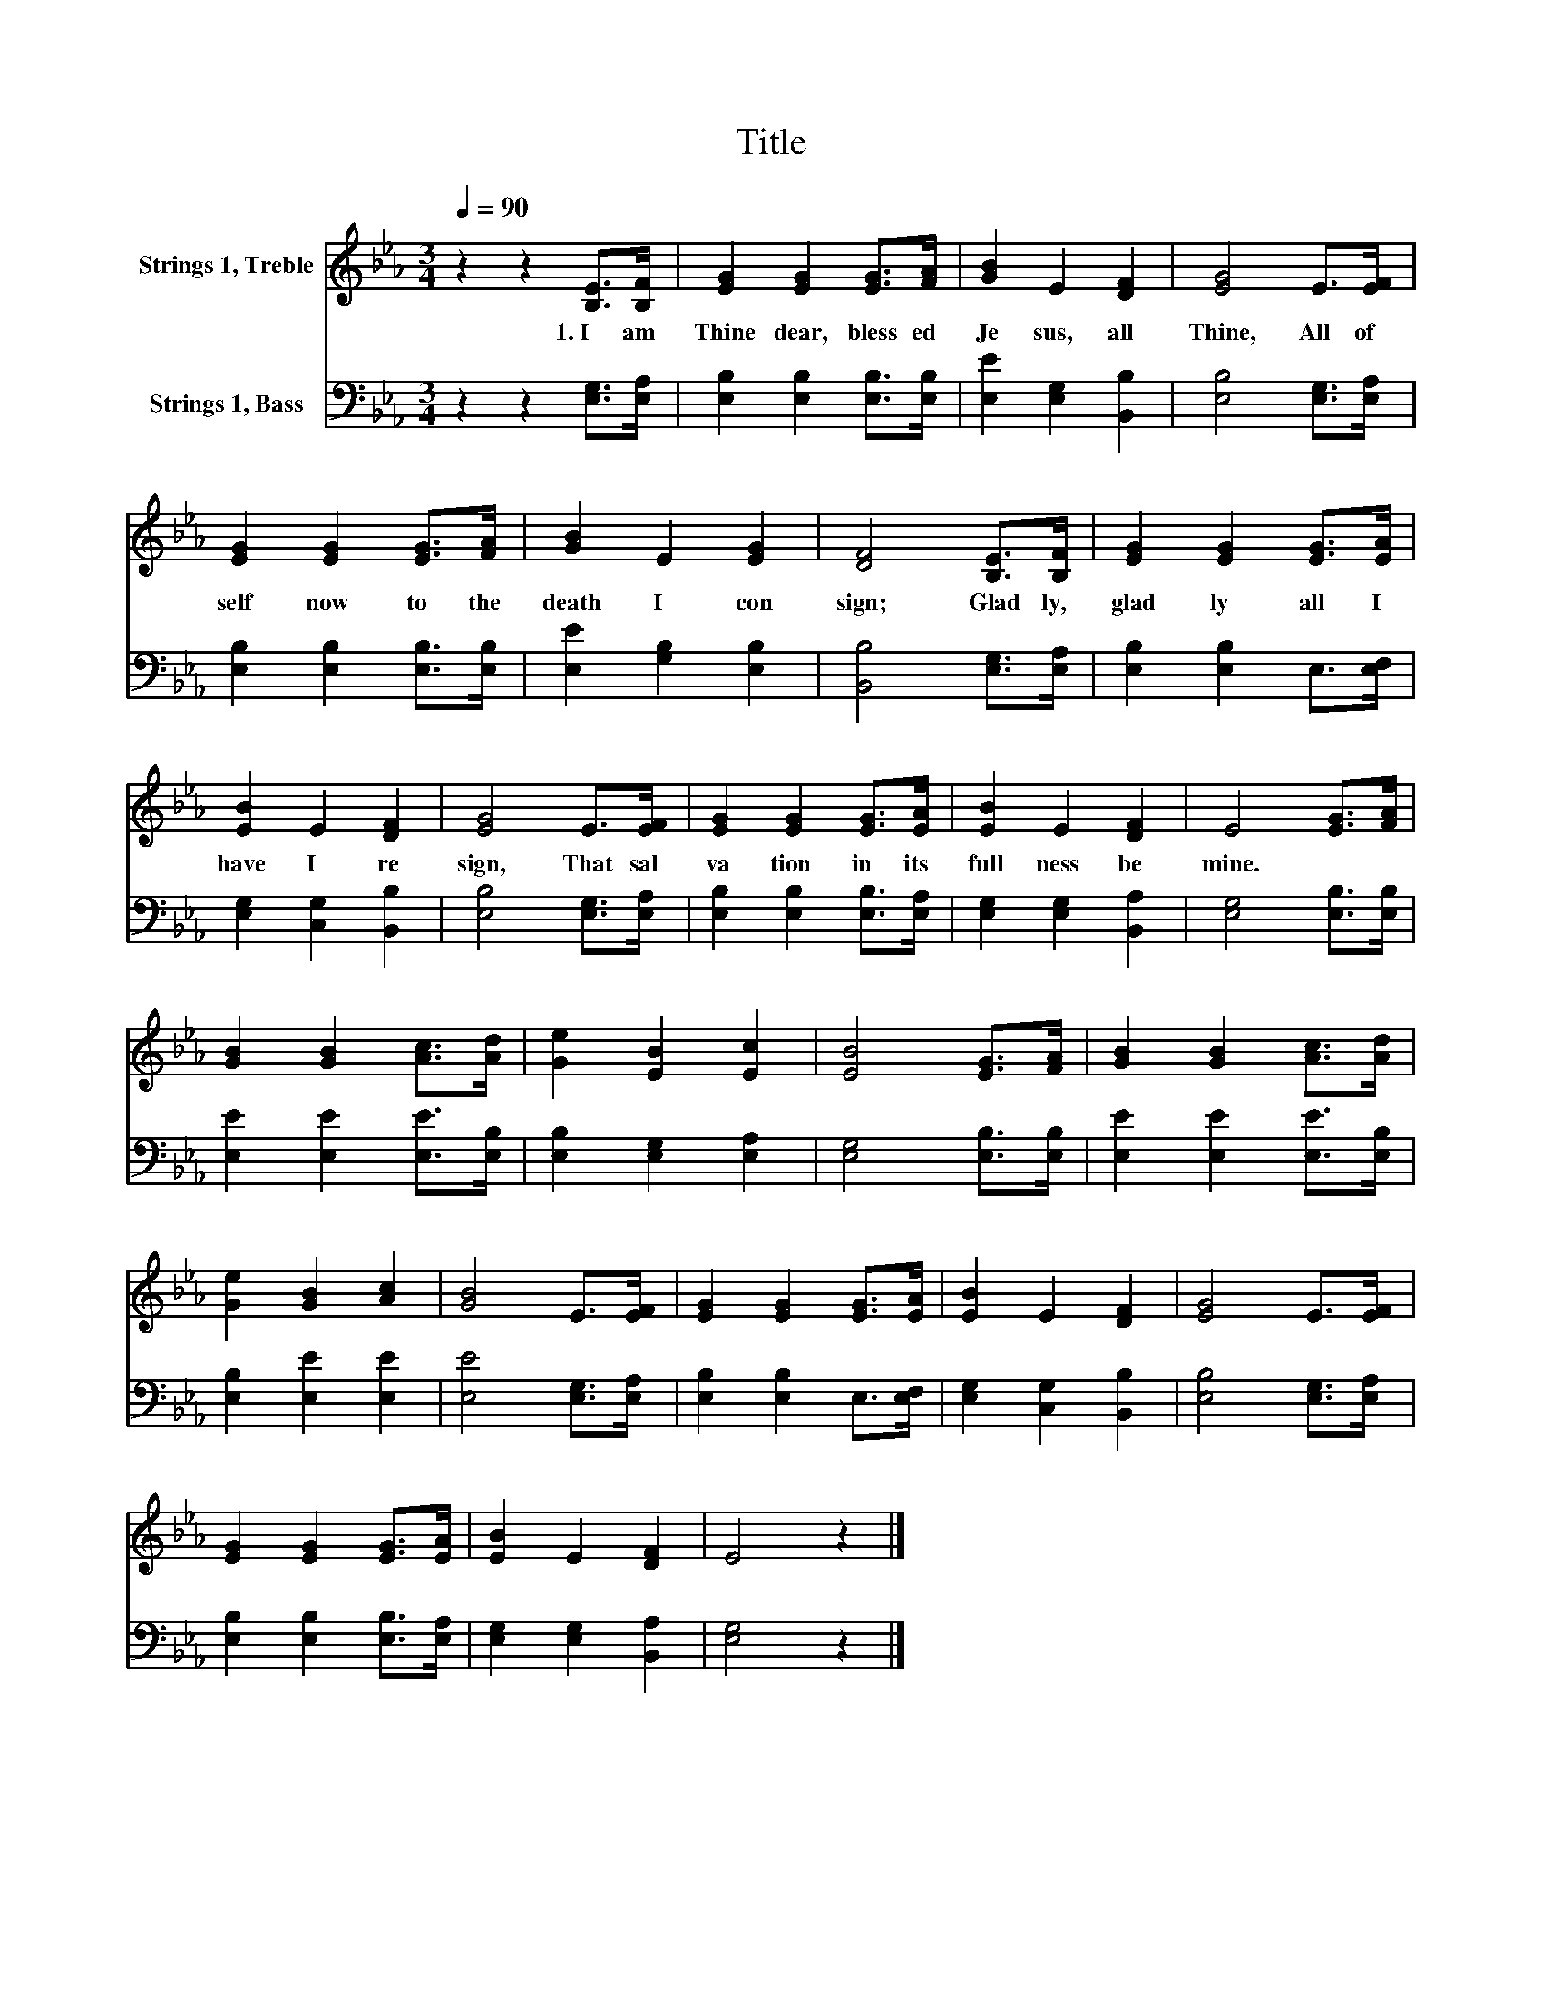 X:1
T:Title
%%score 1 2
L:1/8
Q:1/4=90
M:3/4
K:Eb
V:1 treble nm="Strings 1, Treble"
V:2 bass nm="Strings 1, Bass"
V:1
 z2 z2 [B,E]>[B,F] | [EG]2 [EG]2 [EG]>[FA] | [GB]2 E2 [DF]2 | [EG]4 E>[EF] | %4
w: 1.~I~ am~|Thine~ dear,~ bless ed~|Je sus,~ all~|Thine,~ All~ of~|
 [EG]2 [EG]2 [EG]>[FA] | [GB]2 E2 [EG]2 | [DF]4 [B,E]>[B,F] | [EG]2 [EG]2 [EG]>[EA] | %8
w: self~ now~ to~ the~|death~ I~ con|sign;~ Glad ly,~|glad ly~ all~ I~|
 [EB]2 E2 [DF]2 | [EG]4 E>[EF] | [EG]2 [EG]2 [EG]>[EA] | [EB]2 E2 [DF]2 | E4 [EG]>[FA] | %13
w: have~ I~ re|sign,~ That~ sal|va tion~ in~ its~|full ness~ be~|mine.~ * *|
 [GB]2 [GB]2 [Ac]>[Ad] | [Ge]2 [EB]2 [Ec]2 | [EB]4 [EG]>[FA] | [GB]2 [GB]2 [Ac]>[Ad] | %17
w: ||||
 [Ge]2 [GB]2 [Ac]2 | [GB]4 E>[EF] | [EG]2 [EG]2 [EG]>[EA] | [EB]2 E2 [DF]2 | [EG]4 E>[EF] | %22
w: |||||
 [EG]2 [EG]2 [EG]>[EA] | [EB]2 E2 [DF]2 | E4 z2 |] %25
w: |||
V:2
 z2 z2 [E,G,]>[E,A,] | [E,B,]2 [E,B,]2 [E,B,]>[E,B,] | [E,E]2 [E,G,]2 [B,,B,]2 | %3
 [E,B,]4 [E,G,]>[E,A,] | [E,B,]2 [E,B,]2 [E,B,]>[E,B,] | [E,E]2 [G,B,]2 [E,B,]2 | %6
 [B,,B,]4 [E,G,]>[E,A,] | [E,B,]2 [E,B,]2 E,>[E,F,] | [E,G,]2 [C,G,]2 [B,,B,]2 | %9
 [E,B,]4 [E,G,]>[E,A,] | [E,B,]2 [E,B,]2 [E,B,]>[E,A,] | [E,G,]2 [E,G,]2 [B,,A,]2 | %12
 [E,G,]4 [E,B,]>[E,B,] | [E,E]2 [E,E]2 [E,E]>[E,B,] | [E,B,]2 [E,G,]2 [E,A,]2 | %15
 [E,G,]4 [E,B,]>[E,B,] | [E,E]2 [E,E]2 [E,E]>[E,B,] | [E,B,]2 [E,E]2 [E,E]2 | %18
 [E,E]4 [E,G,]>[E,A,] | [E,B,]2 [E,B,]2 E,>[E,F,] | [E,G,]2 [C,G,]2 [B,,B,]2 | %21
 [E,B,]4 [E,G,]>[E,A,] | [E,B,]2 [E,B,]2 [E,B,]>[E,A,] | [E,G,]2 [E,G,]2 [B,,A,]2 | [E,G,]4 z2 |] %25

